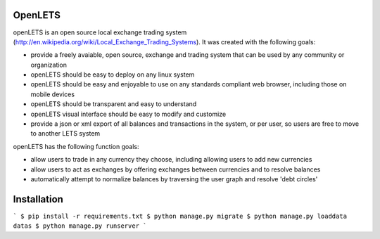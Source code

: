 OpenLETS
========

openLETS is an open source local exchange trading system 
(http://en.wikipedia.org/wiki/Local_Exchange_Trading_Systems).  It was
created with the following goals:

* provide a freely avaiable, open source, exchange and trading system that can be used by any community or organization
* openLETS should be easy to deploy on any linux system
* openLETS should be easy and enjoyable to use on any standards compliant web browser, including those on mobile devices
* openLETS should be transparent and easy to understand
* openLETS visual interface should be easy to modify and customize
* provide a json or xml export of all balances and transactions in the system, or per user, so users are free to move to another LETS system

openLETS has the following function goals:

* allow users to trade in any currency they choose, including allowing users to add new currencies
* allow users to act as exchanges by offering exchanges between currencies and to resolve balances
* automatically attempt to normalize balances by traversing the user graph and resolve 'debt circles'


Installation
============

```
$ pip install -r requirements.txt
$ python manage.py migrate
$ python manage.py loaddata datas
$ python manage.py runserver
```